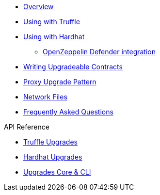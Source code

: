 * xref:index.adoc[Overview]
* xref:truffle-upgrades.adoc[Using with Truffle]
* xref:hardhat-upgrades.adoc[Using with Hardhat]
** xref:defender-deploy.adoc[OpenZeppelin Defender integration]
* xref:writing-upgradeable.adoc[Writing Upgradeable Contracts]
* xref:proxies.adoc[Proxy Upgrade Pattern]
* xref:network-files.adoc[Network Files]
* xref:faq.adoc[Frequently Asked Questions]

.API Reference
* xref:api-truffle-upgrades.adoc[Truffle Upgrades]
* xref:api-hardhat-upgrades.adoc[Hardhat Upgrades]
* xref:api-core.adoc[Upgrades Core & CLI]
